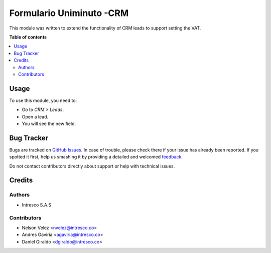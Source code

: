 ============
Formulario Uniminuto -CRM
============

.. !!!!!!!!!!!!!!!!!!!!!!!!!!!!!!!!!!!!!!!!!!!!!!!!!!!!
   !! This file is generated by oca-gen-addon-readme !!
   !! changes will be overwritten.                   !!
   !!!!!!!!!!!!!!!!!!!!!!!!!!!!!!!!!!!!!!!!!!!!!!!!!!!!

.. |badge1| image:: https://img.shields.io/badge/maturity-Beta-yellow.png
    :target: https://odoo-community.org/page/development-status
    :alt: Beta
.. |badge2| image:: https://img.shields.io/badge/licence-AGPL--3-blue.png
    :target: http://www.gnu.org/licenses/agpl-3.0-standalone.html
    :alt: License: AGPL-3
.. |badge3| image:: https://img.shields.io/badge/github-OCA%2Fcrm-lightgray.png?logo=github
    :target: https://github.com/OCA/crm/tree/13.0/crm_lead_vat
    :alt: OCA/crm
.. |badge4| image:: https://img.shields.io/badge/weblate-Translate%20me-F47D42.png
    :target: https://translation.odoo-community.org/projects/crm-13-0/crm-13-0-crm_lead_vat
    :alt: Translate me on Weblate
.. |badge5| image:: https://img.shields.io/badge/runbot-Try%20me-875A7B.png
    :target: https://runbot.odoo-community.org/runbot/111/13.0
    :alt: Try me on Runbot

|badge1| |badge2| |badge3| |badge4| |badge5| 

This module was written to extend the functionality of CRM leads to support
setting the VAT.

**Table of contents**

.. contents::
   :local:

Usage
=====

To use this module, you need to:

* Go to *CRM > Leads*.
* Open a lead.
* You will see the new field.

Bug Tracker
===========

Bugs are tracked on `GitHub Issues <https://github.com/OCA/crm/issues>`_.
In case of trouble, please check there if your issue has already been reported.
If you spotted it first, help us smashing it by providing a detailed and welcomed
`feedback <https://github.com/OCA/crm/issues/new?body=module:%20crm_lead_vat%0Aversion:%2013.0%0A%0A**Steps%20to%20reproduce**%0A-%20...%0A%0A**Current%20behavior**%0A%0A**Expected%20behavior**>`_.

Do not contact contributors directly about support or help with technical issues.

Credits
=======

Authors
~~~~~~~

* Intresco S.A.S

Contributors
~~~~~~~~~~~~

* Nelson Velez <nvelez@intresco.co>
* Andres Gaviria <agaviria@intresco.co>
* Daniel Giraldo <dgiraldo@intresco.co>

